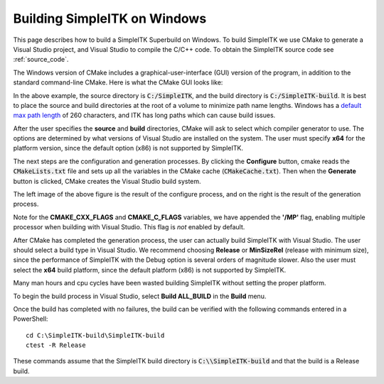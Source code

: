 
Building SimpleITK on Windows
###########################################

This page describes how to build a SimpleITK Superbuild on
Windows.  To build SimpleITK we use CMake to generate a Visual Studio project,
and Visual Studio to compile the C/C++ code.  To obtain the SimpleITK source
code see :ref:`source_code`.

The Windows version of CMake includes a graphical-user-interface (GUI) version
of the program, in addition to the standard command-line CMake.  Here is what
the CMake GUI looks like:

.. image:: ../images/cmake-win-1.png
  :width: 400
  :alt: Windows CMake GUI

In the above example, the source directory is :code:`C:/SimpleITK`, and the
build directory is :code:`C:/SimpleITK-build`.  It is best to place the source
and build directories at the root of a volume to minimize path name lengths.
Windows has a `default max path length <https://docs.microsoft.com/en-us/windows/win32/fileio/maximum-file-path-limitation?tabs=cmd>`_
of 260 characters, and ITK has long paths which can cause build issues.

.. image:: ../images/cmake-win-2.png
  :width: 400
  :alt: Visual Studio Selection

After the user specifies the **source** and **build** directories, CMake will
ask to select which compiler generator to use.  The options are determined by
what versions of Visual Studio are installed on the system.  The user must
specify **x64** for the platform version, since the default option (x86) is
not supported by SimpleITK.

.. image:: ../images/cmake-win-3.png
  :width: 45%
  :alt: CMake Configure
.. image:: ../images/cmake-win-4.png
  :width: 45%
  :alt: CMake Generate

The next steps are the configuration and generation processes.  By clicking
the **Configure** button, cmake reads the :code:`CMakeLists.txt` file and sets up all
the variables in the CMake cache (:code:`CMakeCache.txt`).  Then when the **Generate**
button is clicked, CMake creates the Visual Studio build system.

The left image of the above figure is the result of the configure process, and
on the right is the result of the generation process.

Note for the **CMAKE_CXX_FLAGS** and **CMAKE_C_FLAGS** variables, we have
appended the **'/MP'** flag, enabling multiple processor when building with Visual
Studio.  This flag is *not* enabled by default.

After CMake has completed the generation process, the user can actually build
SimpleITK with Visual Studio.  The user should select a build type in Visual
Studio.  We recommend choosing **Release** or **MinSizeRel** (release with
minimum size), since the performance of SimpleITK with the Debug option is
several orders of magnitude slower.  Also the user must select the **x64**
build platform, since the default platform (x86) is not supported by SimpleITK.

Many man hours and cpu cycles have been wasted building SimpleITK without
setting the proper platform.

.. image:: ../images/cmake-win-5.png
  :width: 90%
  :alt: CMake Build Version

To begin the build process in Visual Studio, select **Build ALL_BUILD** in the
**Build** menu.

Once the build has completed with no failures, the build can be verified with
the following commands entered in a PowerShell::

    cd C:\SimpleITK-build\SimpleITK-build
    ctest -R Release

These commands assume that the SimpleITK build directory is
:code:`C:\\SimpleITK-build` and that the build is a Release build.
